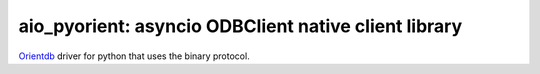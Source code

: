 aio_pyorient: asyncio ODBClient native client library
========================================

`Orientdb <http://www.orientechnologies.com>`_ driver for python that uses the binary protocol.

